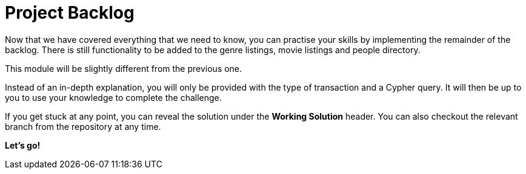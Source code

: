= Project Backlog


Now that we have covered everything that we need to know, you can practise your skills by implementing the remainder of the backlog.
There is still functionality to be added to the genre listings, movie listings and people directory.

This module will be slightly different from the previous one.

Instead of an in-depth explanation, you will only be provided with the type of transaction and a Cypher query.
It will then be up to you to use your knowledge to complete the challenge.

If you get stuck at any point, you can reveal the solution under the *Working Solution* header.
You can also checkout the relevant branch from the repository at any time.

**Let's go!**